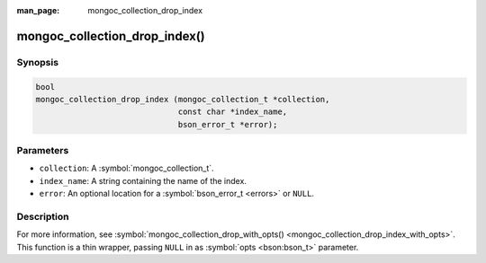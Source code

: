 :man_page: mongoc_collection_drop_index

mongoc_collection_drop_index()
==============================

Synopsis
--------

.. code-block:: c

  bool
  mongoc_collection_drop_index (mongoc_collection_t *collection,
                                const char *index_name,
                                bson_error_t *error);

Parameters
----------

* ``collection``: A :symbol:`mongoc_collection_t`.
* ``index_name``: A string containing the name of the index.
* ``error``: An optional location for a :symbol:`bson_error_t <errors>` or ``NULL``.

Description
-----------

For more information, see :symbol:`mongoc_collection_drop_with_opts() <mongoc_collection_drop_index_with_opts>`. This function is a thin wrapper, passing ``NULL`` in as :symbol:`opts <bson:bson_t>` parameter.

